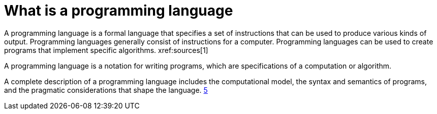 = What is a programming language
A programming language is a formal language that specifies a set of instructions that can be used to produce various kinds of output. Programming languages generally consist of instructions for a computer. Programming languages can be used to create programs that implement specific algorithms. xref:sources[1]

A programming language is a notation for writing programs, which are specifications of a computation or algorithm.

A complete description of a programming language includes the computational model, the syntax and semantics of programs, and the pragmatic considerations that shape the language. xref:sources[5]
